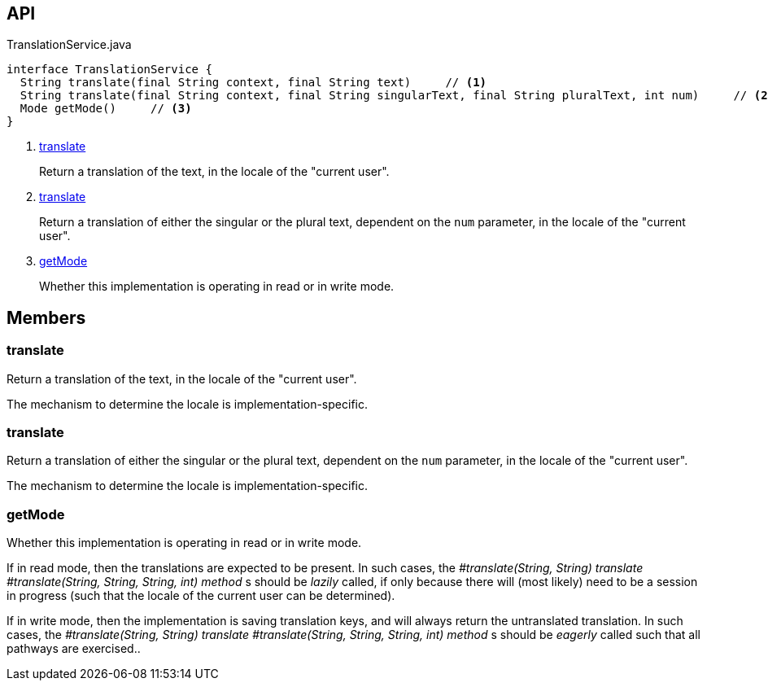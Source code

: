 :Notice: Licensed to the Apache Software Foundation (ASF) under one or more contributor license agreements. See the NOTICE file distributed with this work for additional information regarding copyright ownership. The ASF licenses this file to you under the Apache License, Version 2.0 (the "License"); you may not use this file except in compliance with the License. You may obtain a copy of the License at. http://www.apache.org/licenses/LICENSE-2.0 . Unless required by applicable law or agreed to in writing, software distributed under the License is distributed on an "AS IS" BASIS, WITHOUT WARRANTIES OR  CONDITIONS OF ANY KIND, either express or implied. See the License for the specific language governing permissions and limitations under the License.

== API

.TranslationService.java
[source,java]
----
interface TranslationService {
  String translate(final String context, final String text)     // <.>
  String translate(final String context, final String singularText, final String pluralText, int num)     // <.>
  Mode getMode()     // <.>
}
----

<.> xref:#translate[translate]
+
--
Return a translation of the text, in the locale of the "current user".
--
<.> xref:#translate[translate]
+
--
Return a translation of either the singular or the plural text, dependent on the `num` parameter, in the locale of the "current user".
--
<.> xref:#getMode[getMode]
+
--
Whether this implementation is operating in read or in write mode.
--

== Members

[#translate]
=== translate

Return a translation of the text, in the locale of the "current user".

The mechanism to determine the locale is implementation-specific.

[#translate]
=== translate

Return a translation of either the singular or the plural text, dependent on the `num` parameter, in the locale of the "current user".

The mechanism to determine the locale is implementation-specific.

[#getMode]
=== getMode

Whether this implementation is operating in read or in write mode.

If in read mode, then the translations are expected to be present. In such cases, the _#translate(String, String) translate_ _#translate(String, String, String, int) method_ s should be _lazily_ called, if only because there will (most likely) need to be a session in progress (such that the locale of the current user can be determined).

If in write mode, then the implementation is saving translation keys, and will always return the untranslated translation. In such cases, the _#translate(String, String) translate_ _#translate(String, String, String, int) method_ s should be _eagerly_ called such that all pathways are exercised..


